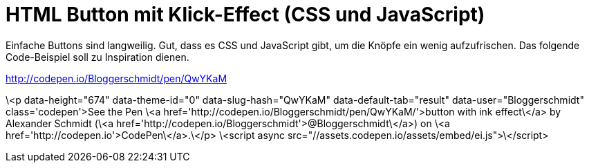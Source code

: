 # HTML Button mit Klick-Effect (CSS und JavaScript) 

:published_at: 2015-03-24

Einfache Buttons sind langweilig. Gut, dass es CSS und JavaScript gibt, um die Knöpfe ein wenig aufzufrischen. Das folgende Code-Beispiel soll zu Inspiration dienen.

http://codepen.io/Bloggerschmidt/pen/QwYKaM

\<p data-height="674" data-theme-id="0" data-slug-hash="QwYKaM" data-default-tab="result" data-user="Bloggerschmidt" class='codepen'>See the Pen \<a href='http://codepen.io/Bloggerschmidt/pen/QwYKaM/'>button with ink effect\</a> by Alexander Schmidt (\<a href='http://codepen.io/Bloggerschmidt'>@Bloggerschmidt\</a>) on \<a href='http://codepen.io'>CodePen\</a>.\</p>
\<script async src="//assets.codepen.io/assets/embed/ei.js">\</script>